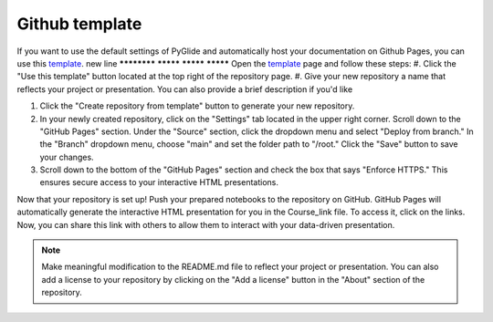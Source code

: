 Github template 
===============

If you want to use the default settings of PyGlide and automatically host your documentation on Github Pages, you can use this `template <https://github.com/B7M/PyGlide_Actions>`_.
new line ************
*********
*********
*********
Open the `template <https://github.com/B7M/PyGlide_Actions>`_ page and follow these steps:
#. Click the "Use this template" button located at the top right of the repository page.
#. Give your new repository a name that reflects your project or presentation. You can also provide a brief description if you'd like

#. Click the "Create repository from template" button to generate your new repository.

#. In your newly created repository, click on the "Settings" tab located in the upper right corner. Scroll down to the "GitHub Pages" section. Under the "Source" section, click the dropdown menu and select "Deploy from branch." In the "Branch" dropdown menu, choose "main" and set the folder path to "/root." Click the "Save" button to save your changes.

#. Scroll down to the bottom of the "GitHub Pages" section and check the box that says "Enforce HTTPS." This ensures secure access to your interactive HTML presentations.

Now that your repository is set up!
Push your prepared notebooks to the repository on GitHub. GitHub Pages will automatically generate the interactive HTML presentation for you in the Course_link file. To access it, click on the links. Now, you can share this link with others to allow them to interact with your data-driven presentation.

.. note::
    Make meaningful modification to the README.md file to reflect your project or presentation. You can also add a license to your repository by clicking on the "Add a license" button in the "About" section of the repository.